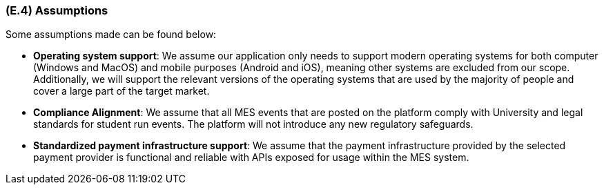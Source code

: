 [#e4,reftext=E.4]
=== (E.4) Assumptions

ifdef::env-draft[]
TIP: _Properties of the environment that may be assumed, with the goal of facilitating the project and simplifying the system. It defines properties that are not imposed by the environment (like those in <<e3>>) but assumed to hold, as an explicit decision meant to facilitate the system's construction._  <<BM22>>
endif::[]


Some assumptions made can be found below:

* **Operating system support**: We assume our application only needs to support modern operating systems for both computer (Windows and MacOS) and mobile purposes (Android and iOS), meaning other systems are excluded from our scope. Additionally, we will support the relevant versions of the operating systems that are used by the majority of people and cover a large part of the target market.

* **Compliance Alignment**:  We assume that all MES events that are posted on the platform comply with University and legal standards for student run events. The platform will not introduce any new regulatory safeguards.

* **Standardized payment infrastructure support**: We assume that the payment infrastructure provided by the selected payment provider is functional and reliable with APIs exposed for usage within the MES system.

